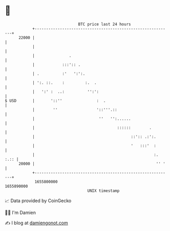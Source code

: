 * 👋

#+begin_example
                                   BTC price last 24 hours                    
               +------------------------------------------------------------+ 
         22000 |                                                            | 
               |                                                            | 
               |               .                                            | 
               |            :::':: .                                        | 
               | .          :'   ':':.                                      | 
               | ':. ::.    :         :.  .                                 | 
               |   ':' :  ..:          '':':                                | 
   $ USD       |       '::''               :  .                             | 
               |        ''                 '::'''.::                        | 
               |                            ''   '':......                  | 
               |                                    ::::::        .         | 
               |                                          ::':: .:':.       | 
               |                                          '   :::'  :       | 
               |                                                    :. :.:: | 
         20000 |                                                     '' '   | 
               +------------------------------------------------------------+ 
                1655800000                                        1655890000  
                                       UNIX timestamp                         
#+end_example
📈 Data provided by CoinGecko

🧑‍💻 I'm Damien

✍️ I blog at [[https://www.damiengonot.com][damiengonot.com]]
